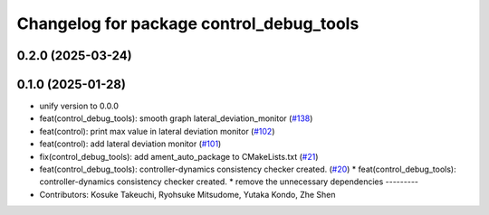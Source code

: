 ^^^^^^^^^^^^^^^^^^^^^^^^^^^^^^^^^^^^^^^^^
Changelog for package control_debug_tools
^^^^^^^^^^^^^^^^^^^^^^^^^^^^^^^^^^^^^^^^^

0.2.0 (2025-03-24)
------------------

0.1.0 (2025-01-28)
------------------
* unify version to 0.0.0
* feat(control_debug_tools): smooth graph lateral_deviation_monitor (`#138 <https://github.com/autowarefoundation/autoware_tools/issues/138>`_)
* feat(control): print max value in lateral deviation monitor (`#102 <https://github.com/autowarefoundation/autoware_tools/issues/102>`_)
* feat(control): add lateral deviation monitor (`#101 <https://github.com/autowarefoundation/autoware_tools/issues/101>`_)
* fix(control_debug_tools): add ament_auto_package to CMakeLists.txt (`#21 <https://github.com/autowarefoundation/autoware_tools/issues/21>`_)
* feat(control_debug_tools): controller-dynamics consistency checker created. (`#20 <https://github.com/autowarefoundation/autoware_tools/issues/20>`_)
  * feat(control_debug_tools): controller-dynamics consistency checker created.
  * remove the unnecessary dependencies
  ---------
* Contributors: Kosuke Takeuchi, Ryohsuke Mitsudome, Yutaka Kondo, Zhe Shen

